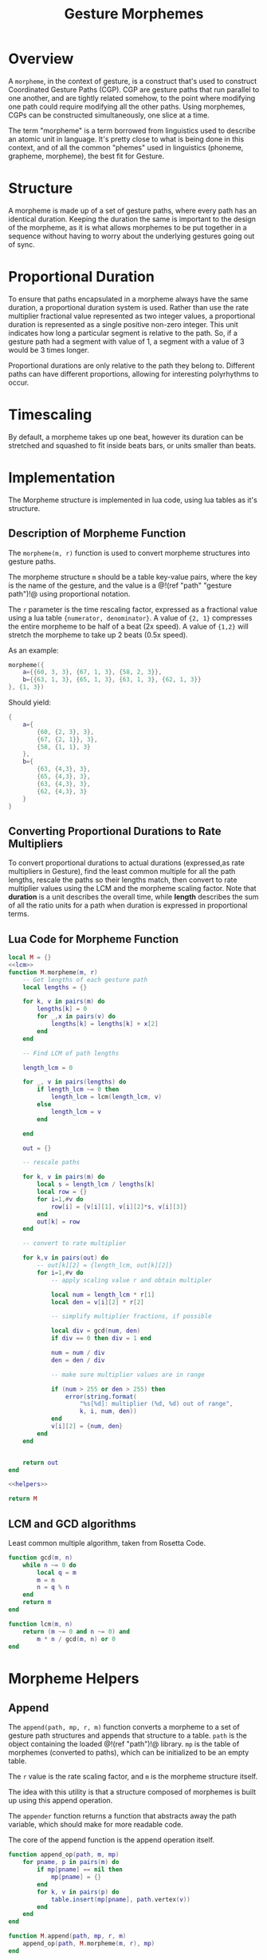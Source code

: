#+TITLE: Gesture Morphemes
* Overview
A =morpheme=, in the context of gesture, is a construct
that's used to construct Coordinated Gesture Paths (CGP).
CGP are gesture paths that run parallel to one another, and
are tightly related somehow, to the point where modifying
one path could require modifying all the other paths. Using
morphemes, CGPs can be constructed simultaneously, one
slice at a time.

The term "morpheme" is a term borrowed from linguistics
used to describe an atomic unit in language. It's pretty
close to what is being done in this context, and of all
the common "phemes" used in linguistics (phoneme, grapheme,
morpheme), the best fit for Gesture.
* Structure
A morpheme is made up of a set of gesture paths, where
every path has an identical duration. Keeping the duration
the same is important to the design of the morpheme, as
it is what allows morphemes to be put together in a
sequence without having to worry about the underlying
gestures going out of sync.
* Proportional Duration
To ensure that paths encapsulated in a morpheme
always have the same duration, a proportional duration
system is used. Rather than use the rate multiplier
fractional value represented as two integer values, a
proportional duration is represented as a single positive
non-zero integer. This unit indicates how long a particular
segment is relative to the path. So, if a gesture path
had a segment with value of 1, a segment with a value of 3
would be 3 times longer.

Proportional durations are only relative to the path they
belong to. Different paths can have different proportions,
allowing for interesting polyrhythms to occur.
* Timescaling
By default, a morpheme takes up one beat, however its
duration can be stretched and squashed to fit inside beats
bars, or units smaller than beats.
* Implementation
The Morpheme structure is implemented in lua code, using
lua tables as it's structure.
** Description of Morpheme Function
The =morpheme(m, r)= function is used to convert morpheme
structures into gesture paths.

The morpheme structure =m= should be a table key-value
pairs, where the key is the name of the gesture, and the
value is a @!(ref "path" "gesture path")!@ using
proportional notation.

The =r= parameter is the time rescaling factor, expressed
as a fractional value using a lua
table ={numerator, denominator}=. A value of
={2, 1}= compresses the entire morpheme to be half of
a beat (2x speed). A value of ={1,2}= will stretch
the morpheme to take up 2 beats (0.5x speed).

As an example:

#+BEGIN_SRC lua
morpheme({
    a={{60, 3, 3}, {67, 1, 3}, {58, 2, 3}},
    b={{63, 1, 3}, {65, 1, 3}, {63, 1, 3}, {62, 1, 3}}
}, {1, 3})
#+END_SRC

Should yield:

#+BEGIN_SRC lua
{
    a={
        {60, {2, 3}, 3},
        {67, {2, 1}}, 3},
        {58, {1, 1}, 3}
    },
    b={
        {63, {4,3}, 3},
        {65, {4,3}, 3},
        {63, {4,3}, 3},
        {62, {4,3}, 3}
    }
}
#+END_SRC
** Converting Proportional Durations to Rate Multipliers
To convert proportional durations to actual durations
(expressed,as rate multipliers in Gesture), find the
least common multiple for all the path lengths, rescale
the paths so their lengths match, then convert to rate
multiplier values using the LCM and the morpheme scaling
factor. Note that *duration* is a unit describes the overall
time, while *length* describes the sum of all the ratio
units for a path when duration is expressed in proportional
terms.
** Lua Code for Morpheme Function
#+NAME: morpheme.lua
#+BEGIN_SRC lua :tangle morpheme/morpheme.lua
local M = {}
<<lcm>>
function M.morpheme(m, r)
    -- Get lengths of each gesture path
    local lengths = {}

    for k, v in pairs(m) do
        lengths[k] = 0
        for _,x in pairs(v) do
            lengths[k] = lengths[k] + x[2]
        end
    end

    -- Find LCM of path lengths

    length_lcm = 0

    for _, v in pairs(lengths) do
        if length_lcm ~= 0 then
            length_lcm = lcm(length_lcm, v)
        else
            length_lcm = v
        end

    end

    out = {}

    -- rescale paths

    for k, v in pairs(m) do
        local s = length_lcm / lengths[k]
        local row = {}
        for i=1,#v do
            row[i] = {v[i][1], v[i][2]*s, v[i][3]}
        end
        out[k] = row
    end

    -- convert to rate multiplier

    for k,v in pairs(out) do
        -- out[k][2] = {length_lcm, out[k][2]}
        for i=1,#v do
            -- apply scaling value r and obtain multipler

            local num = length_lcm * r[1]
            local den = v[i][2] * r[2]

            -- simplify multiplier fractions, if possible

            local div = gcd(num, den)
            if div == 0 then div = 1 end

            num = num / div
            den = den / div

            -- make sure multiplier values are in range

            if (num > 255 or den > 255) then
                error(string.format(
                    "%s[%d]: multiplier (%d, %d) out of range",
                    k, i, num, den))
            end
            v[i][2] = {num, den}
        end
    end


    return out
end

<<helpers>>

return M
#+END_SRC
** LCM and GCD algorithms
Least common multiple algorithm, taken from Rosetta Code.

#+NAME: lcm
#+BEGIN_SRC lua
function gcd(m, n)
    while n ~= 0 do
        local q = m
        m = n
        n = q % n
    end
    return m
end

function lcm(m, n)
    return (m ~= 0 and n ~= 0) and
        m * n / gcd(m, n) or 0
end
#+END_SRC
* Morpheme Helpers
** Append
The =append(path, mp, r, m)= function converts
a morpheme to a set of gesture path structures and
appends that structure to
a table. =path= is the object
containing the loaded @!(ref "path")!@ library.
=mp= is the table of morphemes (converted to paths), which
can be initialized to be an empty table.

The =r= value is the rate scaling factor, and =m= is the
morpheme structure itself.

The idea with this utility
is that a structure composed of morphemes is built up
using this append operation.

The =appender= function returns a function that
abstracts away the path variable, which should make
for more readable code.

The core of the append function is the append operation
itself.

#+NAME: helpers
#+BEGIN_SRC lua
function append_op(path, m, mp)
    for pname, p in pairs(m) do
        if mp[pname] == nil then
            mp[pname] = {}
        end
        for k, v in pairs(p) do
            table.insert(mp[pname], path.vertex(v))
        end
    end
end

function M.append(path, mp, r, m)
    append_op(path, M.morpheme(m, r), mp)
end

function M.appender(path)
    return function(mp, r, m)
        M.append(path, mp, r, m)
    end
end
#+END_SRC
** Compile
The =compile= function will compile a set of paths into
a table of Uxntal words. =tal= and =path= are lua objects
from the @!(ref "tal")!@ and @!(ref "path")!@ libraries,
respectively. words should be a table to put the Uxntal
words (before they are compiled into Uxn
bytecode). =mp= contains the table of gesture paths,
presumably populated by the append operation defined
previously.

#+NAME: helpers
#+BEGIN_SRC lua
function M.compile(tal, path, words, mp, head)
    head = head or {}
    for label, p in pairs(mp) do
        tal.label(words, label)
        if head[label] ~= nil then
            head[label](words)
        end
        path.path(tal, words, p)
        tal.jump(words, label)
    end
end
#+END_SRC
** Articulate
The =articulate= function takes in a sequence of morphemes
and duration scaling factors, and then returns a table
of words that could be compiled using the =compile_words=
function in

#+NAME: helpers
#+BEGIN_SRC lua
function M.articulate(path, tal, words, seq, head)
    local mp = {}

    for _,s in pairs(seq) do
        M.append(path, mp, s[2], s[1])
    end


    M.compile(tal, path, words, mp, head)
end
#+END_SRC

